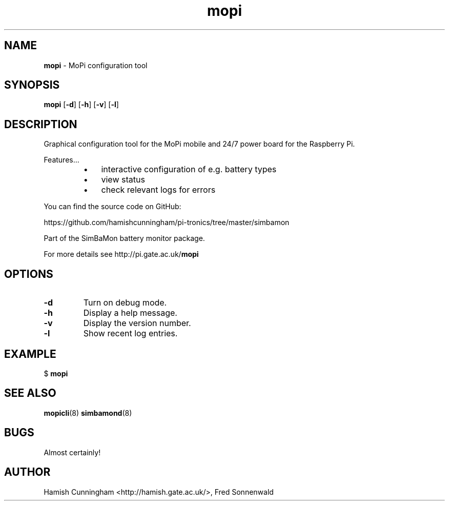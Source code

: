 .TH mopi 8 "May 30, 2014" "" "System Manager's Manual"
.SH NAME
\fBmopi \fP- MoPi configuration tool
.SH SYNOPSIS
.nf
.fam C
\fBmopi\fP [\fB-d\fP] [\fB-h\fP] [\fB-v\fP] [\fB-l\fP]
.fam T
.fi
.SH DESCRIPTION
Graphical configuration tool for the MoPi mobile and 24/7 power board
for the Raspberry Pi.
.PP
Features\.\.\.
.RS
.IP \(bu 3
interactive configuration of e.g. battery types
.IP \(bu 3
view status
.IP \(bu 3
check relevant logs for errors
.RE
.PP
You can find the source code on GitHub:
.PP
.nf
.fam C
    https://github.com/hamishcunningham/pi-tronics/tree/master/simbamon

.fam T
.fi
Part of the SimBaMon battery monitor package.
.PP
For more details see http://pi.gate.ac.uk/\fBmopi\fP
.SH OPTIONS
.TP
.B
\fB-d\fP
Turn on debug mode.
.TP
.B
\fB-h\fP
Display a help message.
.TP
.B
\fB-v\fP
Display the version number.
.TP
.B
\fB-l\fP
Show recent log entries.
.SH EXAMPLE
$ \fBmopi\fP
.SH SEE ALSO
\fBmopicli\fP(8) \fBsimbamond\fP(8)
.SH BUGS
Almost certainly!
.SH AUTHOR
Hamish Cunningham <http://hamish.gate.ac.uk/>, Fred Sonnenwald
